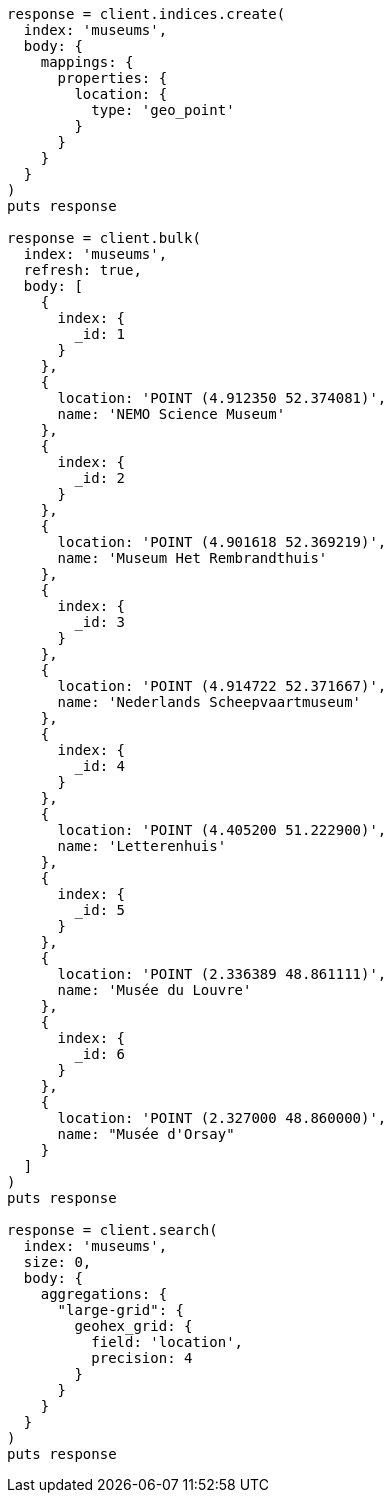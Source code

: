 [source, ruby]
----
response = client.indices.create(
  index: 'museums',
  body: {
    mappings: {
      properties: {
        location: {
          type: 'geo_point'
        }
      }
    }
  }
)
puts response

response = client.bulk(
  index: 'museums',
  refresh: true,
  body: [
    {
      index: {
        _id: 1
      }
    },
    {
      location: 'POINT (4.912350 52.374081)',
      name: 'NEMO Science Museum'
    },
    {
      index: {
        _id: 2
      }
    },
    {
      location: 'POINT (4.901618 52.369219)',
      name: 'Museum Het Rembrandthuis'
    },
    {
      index: {
        _id: 3
      }
    },
    {
      location: 'POINT (4.914722 52.371667)',
      name: 'Nederlands Scheepvaartmuseum'
    },
    {
      index: {
        _id: 4
      }
    },
    {
      location: 'POINT (4.405200 51.222900)',
      name: 'Letterenhuis'
    },
    {
      index: {
        _id: 5
      }
    },
    {
      location: 'POINT (2.336389 48.861111)',
      name: 'Musée du Louvre'
    },
    {
      index: {
        _id: 6
      }
    },
    {
      location: 'POINT (2.327000 48.860000)',
      name: "Musée d'Orsay"
    }
  ]
)
puts response

response = client.search(
  index: 'museums',
  size: 0,
  body: {
    aggregations: {
      "large-grid": {
        geohex_grid: {
          field: 'location',
          precision: 4
        }
      }
    }
  }
)
puts response
----
